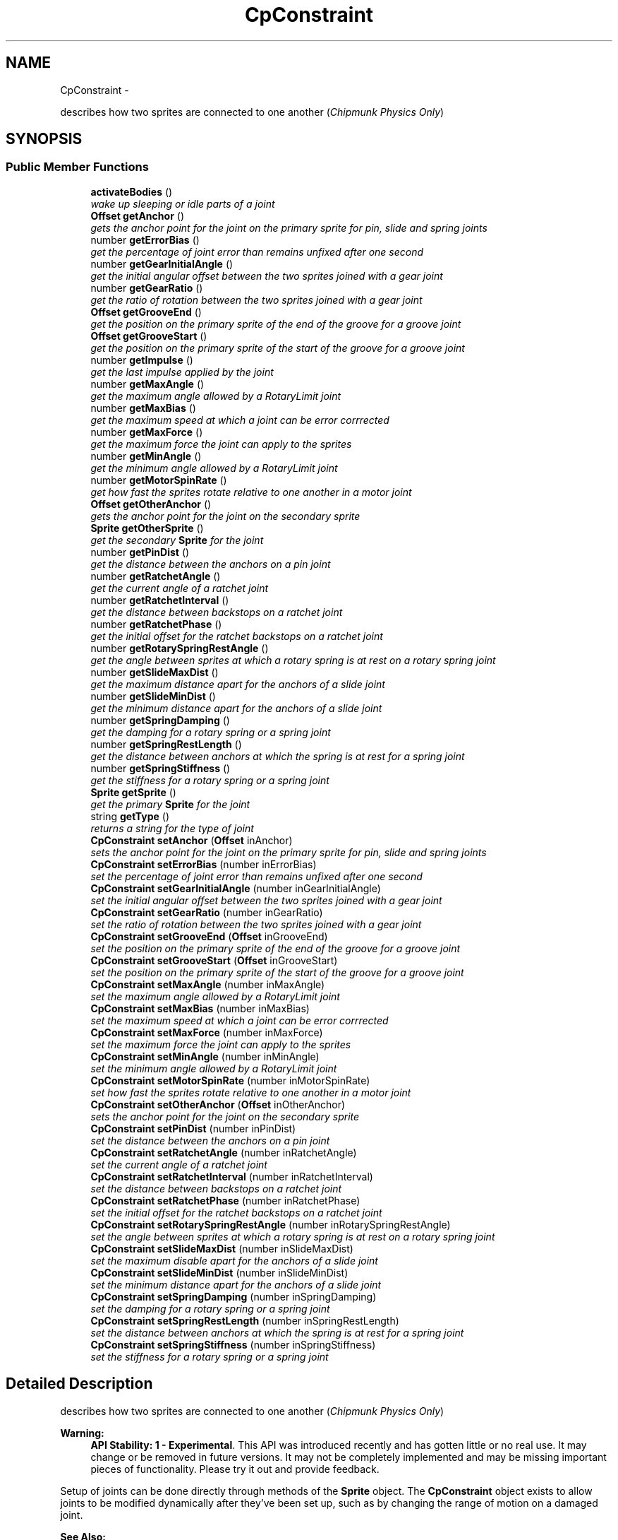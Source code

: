 .TH "CpConstraint" 3 "Mon Oct 26 2015" "Version v0.9.5" "Pixel Dust Game Engine" \" -*- nroff -*-
.ad l
.nh
.SH NAME
CpConstraint \- 
.PP
describes how two sprites are connected to one another (\fIChipmunk Physics Only\fP)  

.SH SYNOPSIS
.br
.PP
.SS "Public Member Functions"

.in +1c
.ti -1c
.RI "\fBactivateBodies\fP ()"
.br
.RI "\fIwake up sleeping or idle parts of a joint \fP"
.ti -1c
.RI "\fBOffset\fP \fBgetAnchor\fP ()"
.br
.RI "\fIgets the anchor point for the joint on the primary sprite for pin, slide and spring joints \fP"
.ti -1c
.RI "number \fBgetErrorBias\fP ()"
.br
.RI "\fIget the percentage of joint error than remains unfixed after one second \fP"
.ti -1c
.RI "number \fBgetGearInitialAngle\fP ()"
.br
.RI "\fIget the initial angular offset between the two sprites joined with a gear joint \fP"
.ti -1c
.RI "number \fBgetGearRatio\fP ()"
.br
.RI "\fIget the ratio of rotation between the two sprites joined with a gear joint \fP"
.ti -1c
.RI "\fBOffset\fP \fBgetGrooveEnd\fP ()"
.br
.RI "\fIget the position on the primary sprite of the end of the groove for a groove joint \fP"
.ti -1c
.RI "\fBOffset\fP \fBgetGrooveStart\fP ()"
.br
.RI "\fIget the position on the primary sprite of the start of the groove for a groove joint \fP"
.ti -1c
.RI "number \fBgetImpulse\fP ()"
.br
.RI "\fIget the last impulse applied by the joint \fP"
.ti -1c
.RI "number \fBgetMaxAngle\fP ()"
.br
.RI "\fIget the maximum angle allowed by a RotaryLimit joint \fP"
.ti -1c
.RI "number \fBgetMaxBias\fP ()"
.br
.RI "\fIget the maximum speed at which a joint can be error corrrected \fP"
.ti -1c
.RI "number \fBgetMaxForce\fP ()"
.br
.RI "\fIget the maximum force the joint can apply to the sprites \fP"
.ti -1c
.RI "number \fBgetMinAngle\fP ()"
.br
.RI "\fIget the minimum angle allowed by a RotaryLimit joint \fP"
.ti -1c
.RI "number \fBgetMotorSpinRate\fP ()"
.br
.RI "\fIget how fast the sprites rotate relative to one another in a motor joint \fP"
.ti -1c
.RI "\fBOffset\fP \fBgetOtherAnchor\fP ()"
.br
.RI "\fIgets the anchor point for the joint on the secondary sprite \fP"
.ti -1c
.RI "\fBSprite\fP \fBgetOtherSprite\fP ()"
.br
.RI "\fIget the secondary \fBSprite\fP for the joint \fP"
.ti -1c
.RI "number \fBgetPinDist\fP ()"
.br
.RI "\fIget the distance between the anchors on a pin joint \fP"
.ti -1c
.RI "number \fBgetRatchetAngle\fP ()"
.br
.RI "\fIget the current angle of a ratchet joint \fP"
.ti -1c
.RI "number \fBgetRatchetInterval\fP ()"
.br
.RI "\fIget the distance between backstops on a ratchet joint \fP"
.ti -1c
.RI "number \fBgetRatchetPhase\fP ()"
.br
.RI "\fIget the initial offset for the ratchet backstops on a ratchet joint \fP"
.ti -1c
.RI "number \fBgetRotarySpringRestAngle\fP ()"
.br
.RI "\fIget the angle between sprites at which a rotary spring is at rest on a rotary spring joint \fP"
.ti -1c
.RI "number \fBgetSlideMaxDist\fP ()"
.br
.RI "\fIget the maximum distance apart for the anchors of a slide joint \fP"
.ti -1c
.RI "number \fBgetSlideMinDist\fP ()"
.br
.RI "\fIget the minimum distance apart for the anchors of a slide joint \fP"
.ti -1c
.RI "number \fBgetSpringDamping\fP ()"
.br
.RI "\fIget the damping for a rotary spring or a spring joint \fP"
.ti -1c
.RI "number \fBgetSpringRestLength\fP ()"
.br
.RI "\fIget the distance between anchors at which the spring is at rest for a spring joint \fP"
.ti -1c
.RI "number \fBgetSpringStiffness\fP ()"
.br
.RI "\fIget the stiffness for a rotary spring or a spring joint \fP"
.ti -1c
.RI "\fBSprite\fP \fBgetSprite\fP ()"
.br
.RI "\fIget the primary \fBSprite\fP for the joint \fP"
.ti -1c
.RI "string \fBgetType\fP ()"
.br
.RI "\fIreturns a string for the type of joint \fP"
.ti -1c
.RI "\fBCpConstraint\fP \fBsetAnchor\fP (\fBOffset\fP inAnchor)"
.br
.RI "\fIsets the anchor point for the joint on the primary sprite for pin, slide and spring joints \fP"
.ti -1c
.RI "\fBCpConstraint\fP \fBsetErrorBias\fP (number inErrorBias)"
.br
.RI "\fIset the percentage of joint error than remains unfixed after one second \fP"
.ti -1c
.RI "\fBCpConstraint\fP \fBsetGearInitialAngle\fP (number inGearInitialAngle)"
.br
.RI "\fIset the initial angular offset between the two sprites joined with a gear joint \fP"
.ti -1c
.RI "\fBCpConstraint\fP \fBsetGearRatio\fP (number inGearRatio)"
.br
.RI "\fIset the ratio of rotation between the two sprites joined with a gear joint \fP"
.ti -1c
.RI "\fBCpConstraint\fP \fBsetGrooveEnd\fP (\fBOffset\fP inGrooveEnd)"
.br
.RI "\fIset the position on the primary sprite of the end of the groove for a groove joint \fP"
.ti -1c
.RI "\fBCpConstraint\fP \fBsetGrooveStart\fP (\fBOffset\fP inGrooveStart)"
.br
.RI "\fIset the position on the primary sprite of the start of the groove for a groove joint \fP"
.ti -1c
.RI "\fBCpConstraint\fP \fBsetMaxAngle\fP (number inMaxAngle)"
.br
.RI "\fIset the maximum angle allowed by a RotaryLimit joint \fP"
.ti -1c
.RI "\fBCpConstraint\fP \fBsetMaxBias\fP (number inMaxBias)"
.br
.RI "\fIset the maximum speed at which a joint can be error corrrected \fP"
.ti -1c
.RI "\fBCpConstraint\fP \fBsetMaxForce\fP (number inMaxForce)"
.br
.RI "\fIset the maximum force the joint can apply to the sprites \fP"
.ti -1c
.RI "\fBCpConstraint\fP \fBsetMinAngle\fP (number inMinAngle)"
.br
.RI "\fIset the minimum angle allowed by a RotaryLimit joint \fP"
.ti -1c
.RI "\fBCpConstraint\fP \fBsetMotorSpinRate\fP (number inMotorSpinRate)"
.br
.RI "\fIset how fast the sprites rotate relative to one another in a motor joint \fP"
.ti -1c
.RI "\fBCpConstraint\fP \fBsetOtherAnchor\fP (\fBOffset\fP inOtherAnchor)"
.br
.RI "\fIsets the anchor point for the joint on the secondary sprite \fP"
.ti -1c
.RI "\fBCpConstraint\fP \fBsetPinDist\fP (number inPinDist)"
.br
.RI "\fIset the distance between the anchors on a pin joint \fP"
.ti -1c
.RI "\fBCpConstraint\fP \fBsetRatchetAngle\fP (number inRatchetAngle)"
.br
.RI "\fIset the current angle of a ratchet joint \fP"
.ti -1c
.RI "\fBCpConstraint\fP \fBsetRatchetInterval\fP (number inRatchetInterval)"
.br
.RI "\fIset the distance between backstops on a ratchet joint \fP"
.ti -1c
.RI "\fBCpConstraint\fP \fBsetRatchetPhase\fP (number inRatchetPhase)"
.br
.RI "\fIset the initial offset for the ratchet backstops on a ratchet joint \fP"
.ti -1c
.RI "\fBCpConstraint\fP \fBsetRotarySpringRestAngle\fP (number inRotarySpringRestAngle)"
.br
.RI "\fIset the angle between sprites at which a rotary spring is at rest on a rotary spring joint \fP"
.ti -1c
.RI "\fBCpConstraint\fP \fBsetSlideMaxDist\fP (number inSlideMaxDist)"
.br
.RI "\fIset the maximum disable apart for the anchors of a slide joint \fP"
.ti -1c
.RI "\fBCpConstraint\fP \fBsetSlideMinDist\fP (number inSlideMinDist)"
.br
.RI "\fIset the minimum distance apart for the anchors of a slide joint \fP"
.ti -1c
.RI "\fBCpConstraint\fP \fBsetSpringDamping\fP (number inSpringDamping)"
.br
.RI "\fIset the damping for a rotary spring or a spring joint \fP"
.ti -1c
.RI "\fBCpConstraint\fP \fBsetSpringRestLength\fP (number inSpringRestLength)"
.br
.RI "\fIset the distance between anchors at which the spring is at rest for a spring joint \fP"
.ti -1c
.RI "\fBCpConstraint\fP \fBsetSpringStiffness\fP (number inSpringStiffness)"
.br
.RI "\fIset the stiffness for a rotary spring or a spring joint \fP"
.in -1c
.SH "Detailed Description"
.PP 
describes how two sprites are connected to one another (\fIChipmunk Physics Only\fP) 

\fBWarning:\fP
.RS 4
\fBAPI Stability: 1 - Experimental\fP\&. This API was introduced recently and has gotten little or no real use\&. It may change or be removed in future versions\&. It may not be completely implemented and may be missing important pieces of functionality\&. Please try it out and provide feedback\&.
.RE
.PP
Setup of joints can be done directly through methods of the \fBSprite\fP object\&. The \fBCpConstraint\fP object exists to allow joints to be modified dynamically after they've been set up, such as by changing the range of motion on a damaged joint\&.
.PP
\fBSee Also:\fP
.RS 4
\fBSprite\&.gear()\fP 
.PP
\fBSprite\&.grooveJoint()\fP 
.PP
\fBSprite\&.motor()\fP 
.PP
\fBSprite\&.pinJoint()\fP 
.PP
\fBSprite\&.pivotJoint()\fP 
.PP
\fBSprite\&.ratchet()\fP 
.PP
\fBSprite\&.rotaryLimit()\fP 
.PP
\fBSprite\&.rotarySpring()\fP 
.PP
\fBSprite\&.slideJoint()\fP 
.PP
\fBSprite\&.springJoint()\fP 
.PP
\fBSprite\&.makeJointBreakable()\fP 
.PP
\fBSprite\&.makeJointUnbreakable()\fP 
.PP
\fBSprite\&.removeJoint()\fP
.PP
http://files.slembcke.net/chipmunk/release/ChipmunkLatest-Docs/#cpConstraint 
.RE
.PP

.SH "Member Function Documentation"
.PP 
.SS "activateBodies ()"

.PP
wake up sleeping or idle parts of a joint Calls Chipmunk's cpBodyActivate() for both of the joined bodies\&.
.PP
\fBNote:\fP
.RS 4
Not sure this ever needs to be called directly, it is marked as private in the Chipmunk headers\&. However cpBodyActivate is not private, so it's unclear why this would be\&. It's included in this interface in case it is useful\&. 
.RE
.PP

.SS "getAnchor ()"

.PP
gets the anchor point for the joint on the primary sprite for pin, slide and spring joints \fBSee Also:\fP
.RS 4
\fBsetAnchor\fP 
.PP
\fBgetOtherAnchor\fP 
.PP
\fBSprite\&.pinJoint()\fP 
.PP
\fBSprite\&.slideJoint()\fP 
.PP
\fBSprite\&.springJoint()\fP 
.RE
.PP

.SS "getErrorBias ()"

.PP
get the percentage of joint error than remains unfixed after one second \fBSee Also:\fP
.RS 4
\fBsetErrorBias\fP 
.PP
http://files.slembcke.net/chipmunk/release/ChipmunkLatest-Docs/#cpConstraint 
.RE
.PP

.SS "getGearInitialAngle ()"

.PP
get the initial angular offset between the two sprites joined with a gear joint \fBNote:\fP
.RS 4
This is referred to as 'phase' in the Chipmunk docs and this call corresponds to cpGearJointGetPhase() in the Chipmunk API
.RE
.PP
\fBSee Also:\fP
.RS 4
\fBsetGearInitialAngle\fP 
.PP
\fBgetGearRatio\fP 
.PP
\fBSprite\&.gear()\fP 
.PP
http://files.slembcke.net/chipmunk/release/ChipmunkLatest-Docs/#cpConstraint 
.RE
.PP

.SS "getGearRatio ()"

.PP
get the ratio of rotation between the two sprites joined with a gear joint \fBSee Also:\fP
.RS 4
\fBsetGearRatio\fP 
.PP
\fBgetGearInitialAngle\fP 
.PP
\fBSprite\&.gear()\fP 
.PP
http://files.slembcke.net/chipmunk/release/ChipmunkLatest-Docs/#cpConstraint 
.RE
.PP

.SS "getGrooveEnd ()"

.PP
get the position on the primary sprite of the end of the groove for a groove joint \fBSee Also:\fP
.RS 4
\fBsetGrooveEnd\fP 
.PP
\fBgetGrooveStart\fP 
.PP
\fBSprite\&.grooveJoint()\fP 
.RE
.PP

.SS "getGrooveStart ()"

.PP
get the position on the primary sprite of the start of the groove for a groove joint \fBSee Also:\fP
.RS 4
\fBsetGrooveStart\fP 
.PP
\fBgetGrooveEnd\fP 
.PP
\fBSprite\&.grooveJoint()\fP 
.RE
.PP

.SS "getImpulse ()"

.PP
get the last impulse applied by the joint \fBSee Also:\fP
.RS 4
http://files.slembcke.net/chipmunk/release/ChipmunkLatest-Docs/#cpConstraint 
.RE
.PP

.SS "getMaxAngle ()"

.PP
get the maximum angle allowed by a RotaryLimit joint \fBSee Also:\fP
.RS 4
\fBsetMaxAngle\fP 
.PP
\fBgetMinAngle\fP 
.PP
\fBSprite\&.rotaryLimit()\fP 
.RE
.PP

.SS "getMaxBias ()"

.PP
get the maximum speed at which a joint can be error corrrected \fBSee Also:\fP
.RS 4
\fBsetMaxBias\fP 
.RE
.PP

.SS "getMaxForce ()"

.PP
get the maximum force the joint can apply to the sprites \fBSee Also:\fP
.RS 4
\fBsetMaxForce\fP 
.RE
.PP

.SS "getMinAngle ()"

.PP
get the minimum angle allowed by a RotaryLimit joint \fBSee Also:\fP
.RS 4
\fBsetMinAngle\fP 
.PP
\fBgetMaxAngle\fP 
.PP
\fBSprite\&.rotaryLimit()\fP 
.RE
.PP

.SS "getMotorSpinRate ()"

.PP
get how fast the sprites rotate relative to one another in a motor joint \fBSee Also:\fP
.RS 4
\fBsetMotorSpinRate()\fP 
.PP
\fBSprite\&.motor()\fP 
.RE
.PP

.SS "getOtherAnchor ()"

.PP
gets the anchor point for the joint on the secondary sprite \fBSee Also:\fP
.RS 4
\fBsetOtherAnchor\fP 
.PP
\fBSprite\&.grooveJoint()\fP 
.PP
\fBSprite\&.pinJoint()\fP 
.PP
\fBSprite\&.slideJoint()\fP 
.PP
\fBSprite\&.springJoint()\fP 
.RE
.PP

.SS "getOtherSprite ()"

.PP
get the secondary \fBSprite\fP for the joint When you create a joint in the PDG Engine, you do this by calling one of the Joint or Limit functions of a \fBSprite\fP, and passing in another \fBSprite\fP as a parameter\&. The sprite that you passed in as a parameter is the secondary \fBSprite\fP\&.
.PP
\fBNote:\fP
.RS 4
The secondary sprite is the one represented by the cpBody in Chipmunk retrieved calling cpConstraintGetB()
.RE
.PP
\fBReturns:\fP
.RS 4
the secondary \fBSprite\fP for the joint
.RE
.PP
\fBSee Also:\fP
.RS 4
\fBSprite\&.gear()\fP 
.PP
\fBSprite\&.grooveJoint()\fP 
.PP
\fBSprite\&.motor()\fP 
.PP
\fBSprite\&.pinJoint()\fP 
.PP
\fBSprite\&.pivotJoint()\fP 
.PP
\fBSprite\&.ratchet()\fP 
.PP
\fBSprite\&.rotaryLimit()\fP 
.PP
\fBSprite\&.rotarySpring()\fP 
.PP
\fBSprite\&.slideJoint()\fP 
.PP
\fBSprite\&.springJoint()\fP 
.RE
.PP

.SS "getPinDist ()"

.PP
get the distance between the anchors on a pin joint \fBSee Also:\fP
.RS 4
\fBsetPinDist\fP 
.PP
\fBSprite\&.pinJoint()\fP 
.RE
.PP

.SS "getRatchetAngle ()"

.PP
get the current angle of a ratchet joint \fBSee Also:\fP
.RS 4
\fBsetRatchetAngle\fP 
.PP
\fBgetRatchetInterval\fP 
.PP
\fBgetRatchetPhase\fP 
.PP
\fBSprite\&.ratchet()\fP 
.RE
.PP

.SS "getRatchetInterval ()"

.PP
get the distance between backstops on a ratchet joint \fBSee Also:\fP
.RS 4
\fBsetRatchetInterval\fP 
.PP
\fBgetRatchetAngle\fP 
.PP
\fBgetRatchetPhase\fP 
.PP
\fBSprite\&.ratchet()\fP 
.RE
.PP

.SS "getRatchetPhase ()"

.PP
get the initial offset for the ratchet backstops on a ratchet joint \fBSee Also:\fP
.RS 4
\fBsetRatchetPhase\fP 
.PP
\fBgetRatchetAngle\fP 
.PP
\fBgetRatchetInterval\fP 
.PP
\fBSprite\&.ratchet()\fP 
.RE
.PP

.SS "getRotarySpringRestAngle ()"

.PP
get the angle between sprites at which a rotary spring is at rest on a rotary spring joint \fBSee Also:\fP
.RS 4
\fBsetRotarySpringRestAngle\fP 
.PP
\fBSprite\&.rotarySpring()\fP 
.RE
.PP

.SS "getSlideMaxDist ()"

.PP
get the maximum distance apart for the anchors of a slide joint \fBSee Also:\fP
.RS 4
\fBsetSlideMaxDist\fP 
.PP
\fBgetSlideMinDist\fP 
.PP
\fBSprite\&.slideJoint()\fP 
.RE
.PP

.SS "getSlideMinDist ()"

.PP
get the minimum distance apart for the anchors of a slide joint \fBSee Also:\fP
.RS 4
\fBsetSlideMinDist\fP 
.PP
\fBgetSlideMaxDist\fP 
.PP
\fBSprite\&.slideJoint()\fP 
.RE
.PP

.SS "getSpringDamping ()"

.PP
get the damping for a rotary spring or a spring joint \fBSee Also:\fP
.RS 4
\fBsetSpringDamping\fP 
.PP
\fBgetSpringStiffness\fP 
.PP
\fBSprite\&.rotarySpring()\fP 
.PP
\fBSprite\&.springJoint()\fP 
.RE
.PP

.SS "getSpringRestLength ()"

.PP
get the distance between anchors at which the spring is at rest for a spring joint \fBSee Also:\fP
.RS 4
\fBsetSpringRestLength\fP 
.PP
\fBSprite\&.springJoint()\fP 
.RE
.PP

.SS "getSpringStiffness ()"

.PP
get the stiffness for a rotary spring or a spring joint \fBSee Also:\fP
.RS 4
\fBsetSpringStiffness\fP 
.PP
\fBgetSpringDamping\fP 
.PP
\fBSprite\&.rotarySpring()\fP 
.PP
\fBSprite\&.springJoint()\fP 
.RE
.PP

.SS "getSprite ()"

.PP
get the primary \fBSprite\fP for the joint When you create a joint in the PDG Engine, you do this by calling one of the Joint or Limit functions of a \fBSprite\fP\&. The sprite that you called the Joint function for is the primary \fBSprite\fP\&.
.PP
\fBNote:\fP
.RS 4
The primary sprint is the one represented by the cpBody in Chipmunk retrieved calling cpConstraintGetA()
.RE
.PP
\fBReturns:\fP
.RS 4
the primary \fBSprite\fP in the joint
.RE
.PP
\fBSee Also:\fP
.RS 4
\fBSprite\&.gear()\fP 
.PP
\fBSprite\&.grooveJoint()\fP 
.PP
\fBSprite\&.motor()\fP 
.PP
\fBSprite\&.pinJoint()\fP 
.PP
\fBSprite\&.pivotJoint()\fP 
.PP
\fBSprite\&.ratchet()\fP 
.PP
\fBSprite\&.rotaryLimit()\fP 
.PP
\fBSprite\&.rotarySpring()\fP 
.PP
\fBSprite\&.slideJoint()\fP 
.PP
\fBSprite\&.springJoint()\fP 
.RE
.PP

.SS "getType ()"

.PP
returns a string for the type of joint \fBReturns:\fP
.RS 4
one of: 'PinJoint', 'SlideJoint', 'PivotJoint', 'GrooveJoint', 'SpringJoint', 'RotarySpring', 'RotaryLimit', 'Ratchet', 'Gear', 'Motor' 
.RE
.PP

.SS "setAnchor (\fBOffset\fPinAnchor)"

.PP
sets the anchor point for the joint on the primary sprite for pin, slide and spring joints \fBSee Also:\fP
.RS 4
\fBgetAnchor\fP 
.PP
\fBsetOtherAnchor\fP 
.PP
\fBSprite\&.pinJoint()\fP 
.PP
\fBSprite\&.slideJoint()\fP 
.PP
\fBSprite\&.springJoint()\fP 
.RE
.PP

.SS "setErrorBias (numberinErrorBias)"

.PP
set the percentage of joint error than remains unfixed after one second \fBSee Also:\fP
.RS 4
\fBgetErrorBias\fP 
.PP
http://files.slembcke.net/chipmunk/release/ChipmunkLatest-Docs/#cpConstraint 
.RE
.PP

.SS "setGearInitialAngle (numberinGearInitialAngle)"

.PP
set the initial angular offset between the two sprites joined with a gear joint \fBNote:\fP
.RS 4
This is referred to as 'phase' in the Chipmunk docs and this call corresponds to cpGearJointSetPhase() in the Chipmunk API
.RE
.PP
\fBSee Also:\fP
.RS 4
\fBgetGearInitialAngle\fP 
.PP
\fBsetGearRatio\fP 
.PP
\fBSprite\&.gear()\fP 
.PP
http://files.slembcke.net/chipmunk/release/ChipmunkLatest-Docs/#cpConstraint 
.RE
.PP

.SS "setGearRatio (numberinGearRatio)"

.PP
set the ratio of rotation between the two sprites joined with a gear joint \fBSee Also:\fP
.RS 4
\fBgetGearRatio\fP 
.PP
\fBsetGearInitialAngle\fP 
.PP
\fBSprite\&.gear()\fP 
.PP
http://files.slembcke.net/chipmunk/release/ChipmunkLatest-Docs/#cpConstraint 
.RE
.PP

.SS "setGrooveEnd (\fBOffset\fPinGrooveEnd)"

.PP
set the position on the primary sprite of the end of the groove for a groove joint \fBSee Also:\fP
.RS 4
\fBgetGrooveEnd\fP 
.PP
\fBsetGrooveStart\fP 
.PP
\fBSprite\&.grooveJoint()\fP 
.RE
.PP

.SS "setGrooveStart (\fBOffset\fPinGrooveStart)"

.PP
set the position on the primary sprite of the start of the groove for a groove joint \fBSee Also:\fP
.RS 4
\fBgetGrooveStart\fP 
.PP
\fBsetGrooveEnd\fP 
.PP
\fBSprite\&.grooveJoint()\fP 
.RE
.PP

.SS "setMaxAngle (numberinMaxAngle)"

.PP
set the maximum angle allowed by a RotaryLimit joint \fBSee Also:\fP
.RS 4
\fBgetMaxAngle\fP 
.PP
\fBsetMinAngle\fP 
.PP
\fBSprite\&.rotaryLimit()\fP 
.RE
.PP

.SS "setMaxBias (numberinMaxBias)"

.PP
set the maximum speed at which a joint can be error corrrected \fBSee Also:\fP
.RS 4
\fBgetMaxBias\fP 
.RE
.PP

.SS "setMaxForce (numberinMaxForce)"

.PP
set the maximum force the joint can apply to the sprites \fBSee Also:\fP
.RS 4
\fBgetMaxForce\fP 
.RE
.PP

.SS "setMinAngle (numberinMinAngle)"

.PP
set the minimum angle allowed by a RotaryLimit joint \fBSee Also:\fP
.RS 4
\fBgetMinAngle\fP 
.PP
\fBsetMaxAngle\fP 
.PP
\fBSprite\&.rotaryLimit()\fP 
.RE
.PP

.SS "setMotorSpinRate (numberinMotorSpinRate)"

.PP
set how fast the sprites rotate relative to one another in a motor joint \fBSee Also:\fP
.RS 4
\fBgetMotorSpinRate()\fP 
.PP
\fBSprite\&.motor()\fP 
.RE
.PP

.SS "setOtherAnchor (\fBOffset\fPinOtherAnchor)"

.PP
sets the anchor point for the joint on the secondary sprite \fBSee Also:\fP
.RS 4
\fBgetOtherAnchor\fP 
.PP
\fBSprite\&.grooveJoint()\fP 
.PP
\fBSprite\&.pinJoint()\fP 
.PP
\fBSprite\&.slideJoint()\fP 
.PP
\fBSprite\&.springJoint()\fP 
.RE
.PP

.SS "setPinDist (numberinPinDist)"

.PP
set the distance between the anchors on a pin joint \fBSee Also:\fP
.RS 4
\fBgetPinDist\fP 
.PP
\fBSprite\&.pinJoint()\fP 
.RE
.PP

.SS "setRatchetAngle (numberinRatchetAngle)"

.PP
set the current angle of a ratchet joint \fBSee Also:\fP
.RS 4
\fBgetRatchetAngle\fP 
.PP
\fBsetRatchetInterval\fP 
.PP
\fBsetRatchetPhase\fP 
.PP
\fBSprite\&.ratchet()\fP 
.RE
.PP

.SS "setRatchetInterval (numberinRatchetInterval)"

.PP
set the distance between backstops on a ratchet joint \fBSee Also:\fP
.RS 4
\fBgetRatchetInterval\fP 
.PP
\fBsetRatchetAngle\fP 
.PP
\fBsetRatchetPhase\fP 
.PP
\fBSprite\&.ratchet()\fP 
.RE
.PP

.SS "setRatchetPhase (numberinRatchetPhase)"

.PP
set the initial offset for the ratchet backstops on a ratchet joint \fBSee Also:\fP
.RS 4
\fBgetRatchetPhase\fP 
.PP
\fBsetRatchetAngle\fP 
.PP
\fBsetRatchetInterval\fP 
.PP
\fBSprite\&.ratchet()\fP 
.RE
.PP

.SS "setRotarySpringRestAngle (numberinRotarySpringRestAngle)"

.PP
set the angle between sprites at which a rotary spring is at rest on a rotary spring joint \fBSee Also:\fP
.RS 4
\fBgetRotarySpringRestAngle\fP 
.PP
\fBSprite\&.rotarySpring()\fP 
.RE
.PP

.SS "setSlideMaxDist (numberinSlideMaxDist)"

.PP
set the maximum disable apart for the anchors of a slide joint \fBSee Also:\fP
.RS 4
\fBgetSlideMaxDist\fP 
.PP
\fBsetSlideMinDist\fP 
.PP
\fBSprite\&.slideJoint()\fP 
.RE
.PP

.SS "setSlideMinDist (numberinSlideMinDist)"

.PP
set the minimum distance apart for the anchors of a slide joint \fBSee Also:\fP
.RS 4
\fBgetSlideMinDist\fP 
.PP
\fBsetSlideMaxDist\fP 
.PP
\fBSprite\&.slideJoint()\fP 
.RE
.PP

.SS "setSpringDamping (numberinSpringDamping)"

.PP
set the damping for a rotary spring or a spring joint \fBSee Also:\fP
.RS 4
\fBgetSpringDamping\fP 
.PP
\fBsetSpringStiffness\fP 
.PP
\fBSprite\&.rotarySpring()\fP 
.PP
\fBSprite\&.springJoint()\fP 
.RE
.PP

.SS "setSpringRestLength (numberinSpringRestLength)"

.PP
set the distance between anchors at which the spring is at rest for a spring joint \fBSee Also:\fP
.RS 4
\fBgetSpringRestLength\fP 
.PP
\fBSprite\&.springJoint()\fP 
.RE
.PP

.SS "setSpringStiffness (numberinSpringStiffness)"

.PP
set the stiffness for a rotary spring or a spring joint \fBSee Also:\fP
.RS 4
\fBgetSpringStiffness\fP 
.PP
\fBsetSpringDamping\fP 
.PP
\fBSprite\&.rotarySpring()\fP 
.PP
\fBSprite\&.springJoint()\fP 
.RE
.PP


.SH "Author"
.PP 
Generated automatically by Doxygen for Pixel Dust Game Engine from the source code\&.
